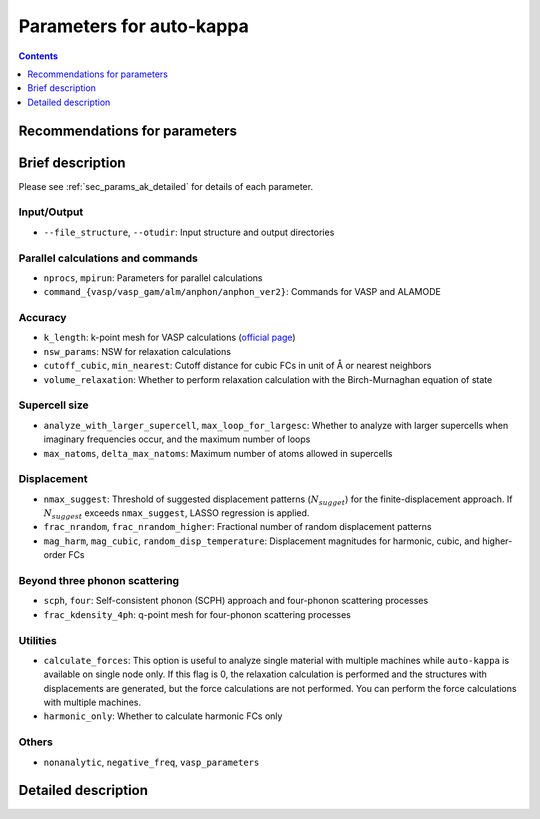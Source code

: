 ==========================
Parameters for auto-kappa
==========================

.. contents:: Contents
   :local:
   :depth: 1
   

.. _sec_params_ak_recommendations:

Recommendations for parameters
================================

.. csv-table:: Default and recommended parameters for VASP
    :file: ./files/recommended_ak_params.csv
    :header-rows: 1
    :align: center
    :width: 100%
    :widths: 20 15 15 50


.. _sec_params_ak_brief:

Brief description
==================

Please see :ref:`sec_params_ak_detailed` for details of each parameter.

Input/Output
-------------

- ``--file_structure``, ``--otudir``: Input structure and output directories

Parallel calculations and commands
-----------------------------------

- ``nprocs``, ``mpirun``: Parameters for parallel calculations

- ``command_{vasp/vasp_gam/alm/anphon/anphon_ver2}``: Commands for VASP and ALAMODE

Accuracy
---------

- ``k_length``: k-point mesh for VASP calculations (`official page <https://www.vasp.at/wiki/index.php/KPOINTS>`_)

- ``nsw_params``: NSW for relaxation calculations

- ``cutoff_cubic``, ``min_nearest``: Cutoff distance for cubic FCs in unit of Å or nearest neighbors

- ``volume_relaxation``: Whether to perform relaxation calculation with the Birch-Murnaghan equation of state

Supercell size
--------------

- ``analyze_with_larger_supercell``, ``max_loop_for_largesc``: 
  Whether to analyze with larger supercells when imaginary frequencies occur, and the maximum number of loops

- ``max_natoms``, ``delta_max_natoms``: Maximum number of atoms allowed in supercells

Displacement
-------------

- ``nmax_suggest``: 
  Threshold of suggested displacement patterns (:math:`N_{sugget}`) for the finite-displacement approach.
  If :math:`N_{suggest}` exceeds ``nmax_suggest``, LASSO regression is applied.

- ``frac_nrandom``, ``frac_nrandom_higher``: Fractional number of random displacement patterns

- ``mag_harm``, ``mag_cubic``, ``random_disp_temperature``: 
  Displacement magnitudes for harmonic, cubic, and higher-order FCs
  
Beyond three phonon scattering
-------------------------------

- ``scph``, ``four``: Self-consistent phonon (SCPH) approach and four-phonon scattering processes

- ``frac_kdensity_4ph``: q-point mesh for four-phonon scattering processes

Utilities
----------

- ``calculate_forces``: This option is useful to analyze single material with multiple machines 
  while ``auto-kappa`` is available on single node only.
  If this flag is 0, the relaxation calculation is performed and the structures with displacements are generated, 
  but the force calculations are not performed. You can perform the force calculations with multiple machines.

- ``harmonic_only``: Whether to calculate harmonic FCs only

Others
-------

- ``nonanalytic``, ``negative_freq``, ``vasp_parameters``


.. _sec_params_ak_detailed:


Detailed description
=====================

.. argparse::
    :module: auto_kappa.cui.ak_parser
    :func: get_parser
    :prog: auto-kappa
